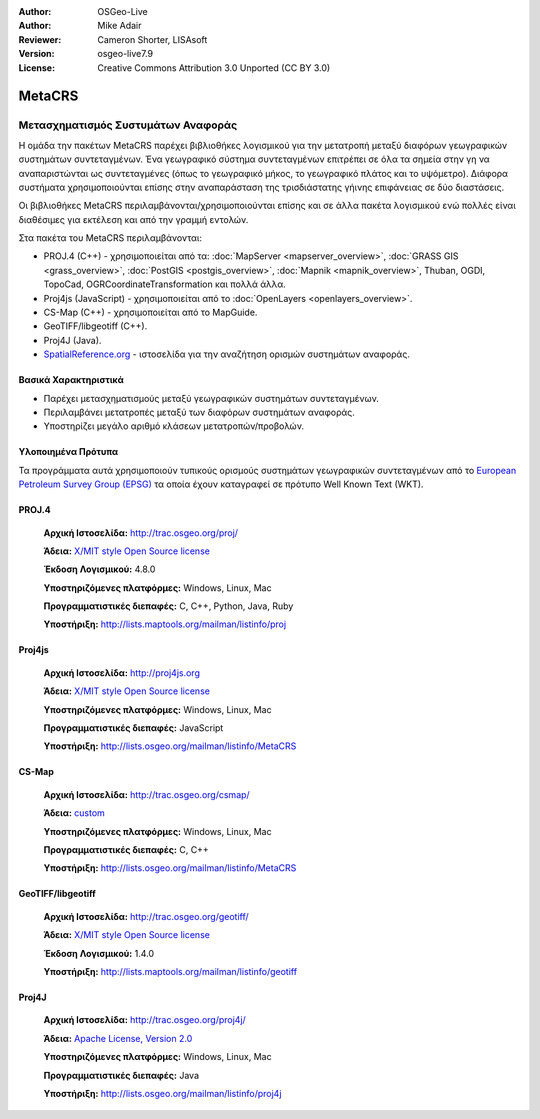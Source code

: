 :Author: OSGeo-Live
:Author: Mike Adair
:Reviewer: Cameron Shorter, LISAsoft
:Version: osgeo-live7.9
:License: Creative Commons Attribution 3.0 Unported (CC BY 3.0)


.. image:: ../../images/project_logos/logo-GDAL.png
  :alt: project logo
  :align: right
  :target: http://trac.osgeo.org/metacrs/wiki

.. image:: ../../images/logos/OSGeo_incubation.png
  :scale: 100 %
  :alt: OSGeo Project
  :align: right
  :target: http://www.osgeo.org/incubator/process/principles.html

MetaCRS
================================================================================

Μετασχηματισμός Συστυμάτων Αναφοράς
~~~~~~~~~~~~~~~~~~~~~~~~~~~~~~~~~~~~~~~~~~~~~~~~~~~~~~~~~~~~~~~~~~~~~~~~~~~~~~~~

.. image:: ../../images/project_logos/logo-metacrs.png
  :alt: map projection example
  :align: right
  :target: http://trac.osgeo.org/metacrs/wiki


Η ομάδα την πακέτων MetaCRS παρέχει βιβλιοθήκες λογισμικού για την μετατροπή μεταξύ διαφόρων γεωγραφικών συστημάτων συντεταγμένων.
Ένα γεωγραφικό σύστημα συντεταγμένων επιτρέπει σε όλα τα σημεία στην γη να αναπαριστώνται ως συντεταγμένες (όπως το γεωγραφικό μήκος, το γεωγραφικό πλάτος και το υψόμετρο). Διάφορα συστήματα χρησιμοποιούνται επίσης στην αναπαράσταση της τρισδιάστατης γήινης επιφάνειας σε δύο διαστάσεις.

Οι βιβλιοθήκες MetaCRS περιλαμβάνονται/χρησιμοποιούνται επίσης και σε άλλα πακέτα λογισμικού ενώ πολλές είναι διαθέσιμες για εκτέλεση και από την γραμμή εντολών.

Στα πακέτα του MetaCRS περιλαμβάνονται:


* PROJ.4 (C++) - χρησιμοποιείται από τα: :doc:`MapServer <mapserver_overview>`, :doc:`GRASS GIS <grass_overview>`, :doc:`PostGIS <postgis_overview>`, :doc:`Mapnik <mapnik_overview>`, Thuban, OGDI, TopoCad, OGRCoordinateTransformation και πολλά άλλα.
* Proj4js (JavaScript) - χρησιμοποιείται από το :doc:`OpenLayers <openlayers_overview>`.
* CS-Map (C++) - χρησιμοποιείται από το MapGuide.
* GeoTIFF/libgeotiff (C++).
* Proj4J (Java).
* `SpatialReference.org <http://spatialreference.org/>`_  - ιστοσελίδα για την αναζήτηση ορισμών συστημάτων αναφοράς.

Βασικά Χαρακτηριστικά
--------------------------------------------------------------------------------

* Παρέχει μετασχηματισμούς μεταξύ γεωγραφικών συστημάτων συντεταγμένων.
* Περιλαμβάνει μετατροπές μεταξύ των διαφόρων συστημάτων αναφοράς.
* Υποστηρίζει μεγάλο αριθμό κλάσεων μετατροπών/προβολών.


Υλοποιημένα Πρότυπα
--------------------------------------------------------------------------------

Τα προγράμματα αυτά χρησιμοποιούν τυπικούς ορισμούς συστημάτων γεωγραφικών συντεταγμένων από το
`European Petroleum Survey Group (EPSG) <http://www.epsg.org/>`_ τα οποία έχουν καταγραφεί σε πρότυπο Well Known Text (WKT).


PROJ.4
--------------------------------------------------------------------------------

  **Αρχική Ιστοσελίδα:**  http://trac.osgeo.org/proj/
  
  **Άδεια:** `X/MIT style Open Source license <http://trac.osgeo.org/proj/wiki/WikiStart#License>`_
  
  **Έκδοση Λογισμικού:** 4.8.0
  
  **Υποστηριζόμενες πλατφόρμες:** Windows, Linux, Mac
  
  **Προγραμματιστικές διεπαφές:** C, C++, Python, Java, Ruby
  
  **Υποστήριξη:** http://lists.maptools.org/mailman/listinfo/proj

Proj4js
--------------------------------------------------------------------------------

  **Αρχική Ιστοσελίδα:**  http://proj4js.org
  
  **Άδεια:** `X/MIT style Open Source license <http://trac.osgeo.org/proj/wiki/WikiStart#License>`_
  
  **Υποστηριζόμενες πλατφόρμες:** Windows, Linux, Mac
  
  **Προγραμματιστικές διεπαφές:** JavaScript
  
  **Υποστήριξη:** http://lists.osgeo.org/mailman/listinfo/MetaCRS

CS-Map
--------------------------------------------------------------------------------

  **Αρχική Ιστοσελίδα:**  http://trac.osgeo.org/csmap/
  
  **Άδεια:** `custom <http://svn.osgeo.org/metacrs/csmap/trunk/CsMapDev/license.txt>`_
  
  **Υποστηριζόμενες πλατφόρμες:** Windows, Linux, Mac
  
  **Προγραμματιστικές διεπαφές:** C, C++

  **Υποστήριξη:** http://lists.osgeo.org/mailman/listinfo/MetaCRS

GeoTIFF/libgeotiff
--------------------------------------------------------------------------------

  **Αρχική Ιστοσελίδα:**  http://trac.osgeo.org/geotiff/
  
  **Άδεια:** `X/MIT style Open Source license <http://trac.osgeo.org/proj/wiki/WikiStart#License>`_
  
  **Έκδοση Λογισμικού:** 1.4.0
  
  **Υποστήριξη:** http://lists.maptools.org/mailman/listinfo/geotiff
  
Proj4J
--------------------------------------------------------------------------------

  **Αρχική Ιστοσελίδα:**  http://trac.osgeo.org/proj4j/
  
  **Άδεια:** `Apache License, Version 2.0 <http://www.apache.org/licenses/LICENSE-2.0>`_
  
  **Υποστηριζόμενες πλατφόρμες:** Windows, Linux, Mac
  
  **Προγραμματιστικές διεπαφές:** Java
  
  **Υποστήριξη:** http://lists.osgeo.org/mailman/listinfo/proj4j
  
